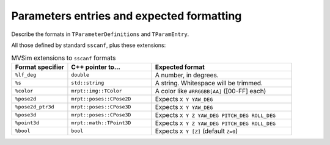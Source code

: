 .. _world_value_parsing:

Parameters entries and expected formatting
---------------------------------------------------

Describe the formats in ``TParameterDefinitions`` and ``TParamEntry``.

All those defined by standard ``sscanf``, plus these extensions:

.. list-table:: MVSim extensions to ``sscanf`` formats
   :widths: 20 30 50
   :header-rows: 1

   * - Format specifier
     - C++ pointer to...
     - Expected format
   * - ``%lf_deg``
     - ``double``
     - A number, in degrees.
   * - ``%s``
     - ``std::string``
     - A string. Whitespace will be trimmed.
   * - ``%color``
     - ``mrpt::img::TColor``
     - A color like ``#RRGGBB[AA]`` ([00-FF] each)
   * - ``%pose2d``
     - ``mrpt::poses::CPose2D``
     - Expects ``X Y YAW_DEG``
   * - ``%pose2d_ptr3d``
     - ``mrpt::poses::CPose3D``
     - Expects ``X Y YAW_DEG``
   * - ``%pose3d``
     - ``mrpt::poses::CPose3D``
     - Expects ``X Y Z YAW_DEG PITCH_DEG ROLL_DEG``
   * - ``%point3d``
     - ``mrpt::math::TPoint3D``
     - Expects ``X Y Z YAW_DEG PITCH_DEG ROLL_DEG``
   * - ``%bool``
     - ``bool``
     - Expects ``X Y [Z]`` (default ``Z=0``)
